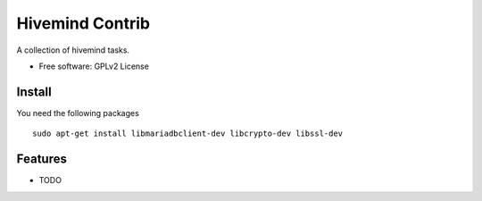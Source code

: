 ===============================
Hivemind Contrib
===============================

A collection of hivemind tasks.

* Free software: GPLv2 License

Install
-------

You need the following packages ::

  sudo apt-get install libmariadbclient-dev libcrypto-dev libssl-dev

Features
--------

* TODO

